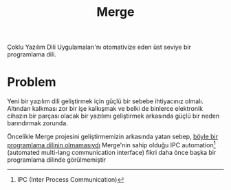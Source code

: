 #+title: Merge

Çoklu Yazılım Dili Uygulamaları'nı otomativize eden üst seviye bir programlama dili.

* Problem
Yeni bir yazılım dili geliştirmek için güçlü bir sebebe ihtiyacınız olmalı. Altından kalkması zor bir işe kalkışmak ve belki de binlerce elektronik cihazın bir parçası olacak bir yazılımı geliştirmek arkasında güçlü bir neden barındırmak zorunda.

Öncelikle Merge projesini geliştirmemizin arkasında yatan sebep, _böyle bir programlama dilinin olmamasıydı_
Merge'nin sahip olduğu IPC automation[fn:: IPC (Inter Process Communication)] (automated multi-lang communication interface) fikri daha önce başka bir programlama dilinde görülmemiştir

